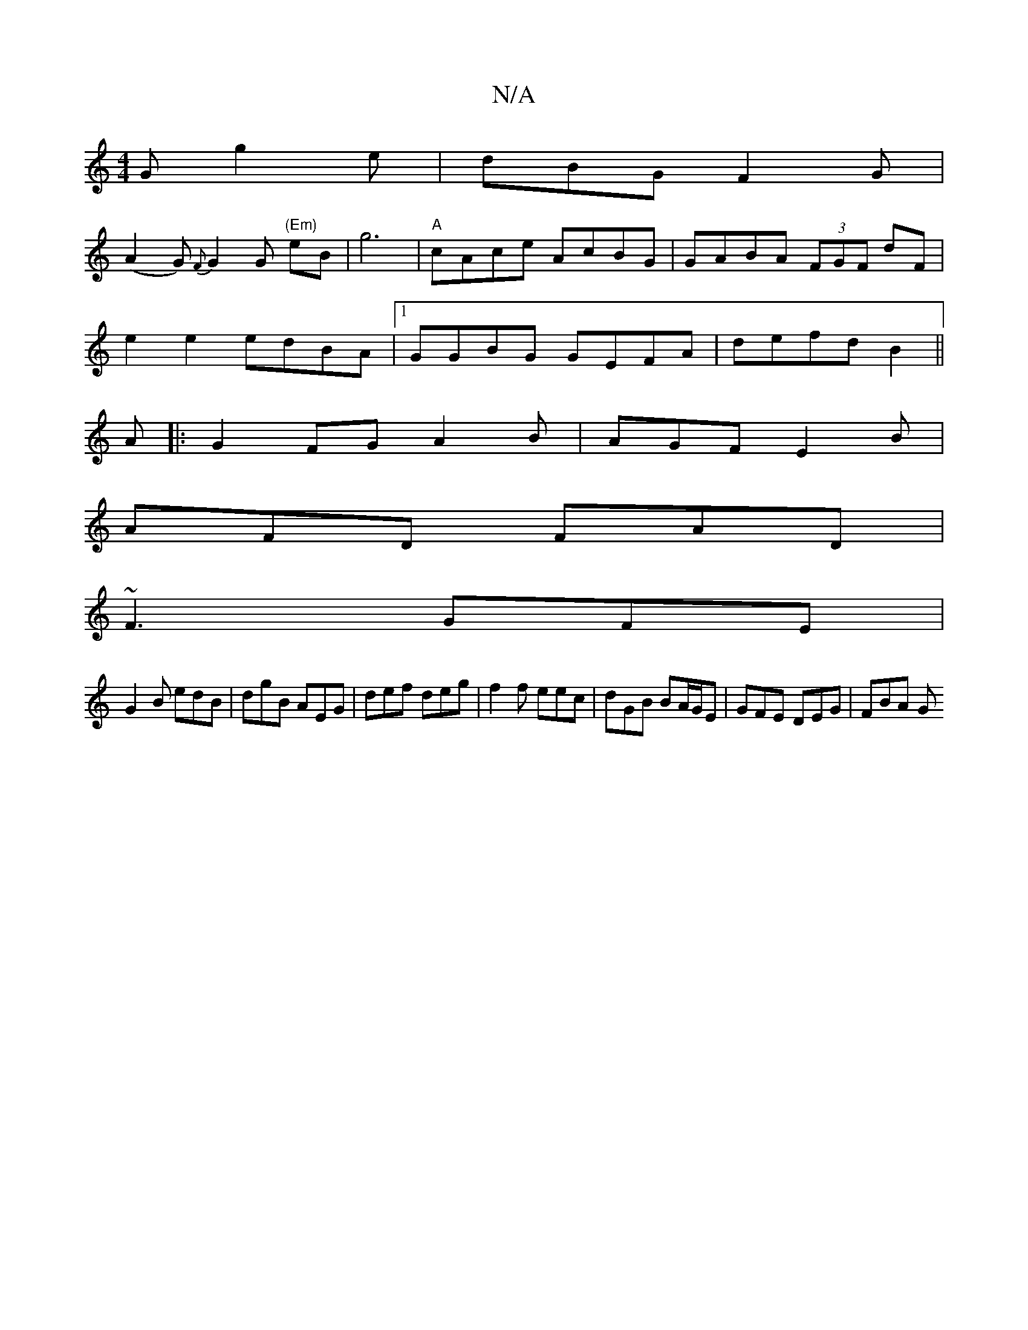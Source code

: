 X:1
T:N/A
M:4/4
R:N/A
K:Cmajor
G g2e|dBG F2G|
(A2G) {F}G2G "(Em)"eB|g6|"A"cAce AcBG| GABA (3FGF dF |
e2 e2 edBA |1 GGBG GEFA|defd B2 ||
A|:G2FG A2B|AGF E2B|
AFD FAD|
~F3 GFE|
G2B edB|dgB AEG|def deg|f2f eec|dGB BA/G/E|GFE DEG|FBA G